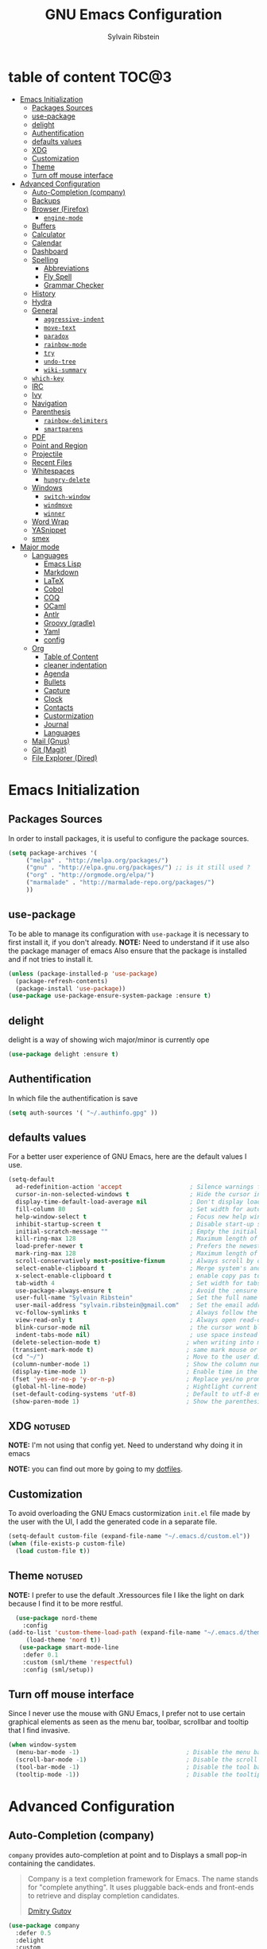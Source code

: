#+AUTHOR: Sylvain Ribstein
#+TITLE: GNU Emacs Configuration

* table of content :TOC@3:
- [[#emacs-initialization][Emacs Initialization]]
  - [[#packages-sources][Packages Sources]]
  - [[#use-package][use-package]]
  - [[#delight][delight]]
  - [[#authentification][Authentification]]
  - [[#defaults-values][defaults values]]
  - [[#xdg][XDG]]
  - [[#customization][Customization]]
  - [[#theme][Theme]]
  - [[#turn-off-mouse-interface][Turn off mouse interface]]
- [[#advanced-configuration][Advanced Configuration]]
  - [[#auto-completion-company][Auto-Completion (company)]]
  - [[#backups][Backups]]
  - [[#browser-firefox][Browser (Firefox)]]
    - [[#engine-mode][=engine-mode=]]
  - [[#buffers][Buffers]]
  - [[#calculator][Calculator]]
  - [[#calendar][Calendar]]
  - [[#dashboard][Dashboard]]
  - [[#spelling][Spelling]]
    - [[#abbreviations][Abbreviations]]
    - [[#fly-spell][Fly Spell]]
    - [[#grammar-checker][Grammar Checker]]
  - [[#history][History]]
  - [[#hydra][Hydra]]
  - [[#general][General]]
    - [[#aggressive-indent][=aggressive-indent=]]
    - [[#move-text][=move-text=]]
    - [[#paradox][=paradox=]]
    - [[#rainbow-mode][=rainbow-mode=]]
    - [[#try][=try=]]
    - [[#undo-tree][=undo-tree=]]
    - [[#wiki-summary][=wiki-summary=]]
  - [[#which-key][=which-key=]]
  - [[#irc][IRC]]
  - [[#ivy][Ivy]]
  - [[#navigation][Navigation]]
  - [[#parenthesis][Parenthesis]]
    - [[#rainbow-delimiters][=rainbow-delimiters=]]
    - [[#smartparens][=smartparens=]]
  - [[#pdf][PDF]]
  - [[#point-and-region][Point and Region]]
  - [[#projectile][Projectile]]
  - [[#recent-files][Recent Files]]
  - [[#whitespaces][Whitespaces]]
    - [[#hungry-delete][=hungry-delete=]]
  - [[#windows][Windows]]
    - [[#switch-window][=switch-window=]]
    - [[#windmove][=windmove=]]
    - [[#winner][=winner=]]
  - [[#word-wrap][Word Wrap]]
  - [[#yasnippet][YASnippet]]
  - [[#smex][smex]]
- [[#major-mode][Major mode]]
  - [[#languages][Languages]]
    - [[#emacs-lisp][Emacs Lisp]]
    - [[#markdown][Markdown]]
    - [[#latex][LaTeX]]
    - [[#cobol][Cobol]]
    - [[#coq][COQ]]
    - [[#ocaml][OCaml]]
    - [[#antlr][Antlr]]
    - [[#groovy-gradle][Groovy (gradle)]]
    - [[#yaml][Yaml]]
    - [[#config][config]]
  - [[#org][Org]]
    - [[#table-of-content][Table of Content]]
    - [[#cleaner-indentation][cleaner indentation]]
    - [[#agenda][Agenda]]
    - [[#bullets][Bullets]]
    - [[#capture][Capture]]
    - [[#clock][Clock]]
    - [[#contacts][Contacts]]
    - [[#custormization][Custormization]]
    - [[#journal][Journal]]
    - [[#languages-1][Languages]]
  - [[#mail-gnus][Mail (Gnus)]]
  - [[#git-magit][Git (Magit)]]
  - [[#file-explorer-dired][File Explorer (Dired)]]

* Emacs Initialization
** Packages Sources
   In order to install packages, it is useful to configure the package sources.
#+BEGIN_SRC emacs-lisp :tangle yes
(setq package-archives '(
     ("melpa" . "http://melpa.org/packages/")
     ("gnu" . "http://elpa.gnu.org/packages/") ;; is it still used ?
     ("org" . "http://orgmode.org/elpa/")
     ("marmalade" . "http://marmalade-repo.org/packages/")
     ))
#+END_SRC
** use-package
   To be able to manage its configuration with =use-package= it is necessary to
   first install it, if you don't already.
   *NOTE:* Need to understand if it use also the package manager of emacs
   Also ensure that the package is installed and if not tries to install it.

#+BEGIN_SRC emacs-lisp :tangle yes
  (unless (package-installed-p 'use-package)
    (package-refresh-contents)
    (package-install 'use-package))
  (use-package use-package-ensure-system-package :ensure t)
#+END_SRC

** delight
   delight is a way of showing wich major/minor is currently ope
#+BEGIN_SRC emacs-lisp :tangle yes
  (use-package delight :ensure t)
#+END_SRC
** Authentification
   In which file the authentification is save
#+BEGIN_SRC emacs-lisp :tangle yes
  (setq auth-sources '( "~/.authinfo.gpg" ))
#+END_SRC
** defaults values
For a better user experience of GNU Emacs, here are the default values I use.
#+BEGIN_SRC emacs-lisp :tangle yes
(setq-default
  ad-redefinition-action 'accept                   ; Silence warnings for redefinition
  cursor-in-non-selected-windows t                 ; Hide the cursor in inactive windows
  display-time-default-load-average nil            ; Don't display load average
  fill-column 80                                   ; Set width for automatic line breaks
  help-window-select t                             ; Focus new help windows when opened
  inhibit-startup-screen t                         ; Disable start-up screen
  initial-scratch-message ""                       ; Empty the initial *scratch* buffer
  kill-ring-max 128                                ; Maximum length of kill ring
  load-prefer-newer t                              ; Prefers the newest version of a file
  mark-ring-max 128                                ; Maximum length of mark ring
  scroll-conservatively most-positive-fixnum       ; Always scroll by one line
  select-enable-clipboard t                        ; Merge system's and Emacs' clipboard
  x-select-enable-clipboard t                      ; enable copy pas to classic clipboard
  tab-width 4                                      ; Set width for tabs
  use-package-always-ensure t                      ; Avoid the :ensure keyword for each package
  user-full-name "Sylvain Ribstein"                ; Set the full name of the current user
  user-mail-address "sylvain.ribstein@gmail.com"   ; Set the email address of the current user
  vc-follow-symlinks t                             ; Always follow the symlinks
  view-read-only t                                 ; Always open read-only buffers in view-mode
  blink-cursor-mode nil                            ; the cursor wont blink
  indent-tabs-mode nil)                            ; use space instead of tab to indent
 (delete-selection-mode t)                        ; when writing into marked region delete it
 (transient-mark-mode t)                          ; same mark mouse or keyboard
 (cd "~/")                                        ; Move to the user directory
 (column-number-mode 1)                           ; Show the column number
 (display-time-mode 1)                            ; Enable time in the mode-line
 (fset 'yes-or-no-p 'y-or-n-p)                    ; Replace yes/no prompts with y/n
 (global-hl-line-mode)                            ; Hightlight current line
 (set-default-coding-systems 'utf-8)              ; Default to utf-8 encoding
 (show-paren-mode 1)                              ; Show the parenthesis
#+END_SRC

** XDG                                                              :notused:

*NOTE:* I'm not using that config yet. Need to understand why doing it in emacs

# To keep the user's home and the =~/.emacs.d= folder as clean as possible, I
# follow the [[https://specifications.freedesktop.org/basedir-spec/basedir-spec-latest.html][XDG base directory specification]].

# Be careful that GNU Emacs will not create the appropriate folders if they do not
# exist. Therefore, it is necessary to create them yourself:

# #+BEGIN_SRC bash
#   mkdir ~/.cache/emacs ~/.local/share/emacs/
# #+END_SRC

*NOTE:* you can find out more by going to my [[https://github.com/rememberYou/dotfiles][dotfiles]].

# #+BEGIN_SRC emacs-lisp :tangle yes
#   (defvar xdg-bin (getenv "XDG_BIN_HOME")
#   "The XDG bin base directory.")

#   (defvar xdg-cache (getenv "XDG_CACHE_HOME")
#     "The XDG cache base directory.")

#   (defvar xdg-config (getenv "XDG_CONFIG_HOME")
#     "The XDG config base directory.")

#   (defvar xdg-data (getenv "XDG_DATA_HOME")
#     "The XDG data base directory.")

#   (defvar xdg-lib (getenv "XDG_LIB_HOME")
#     "The XDG lib base directory.")
# #+END_SRC

** Customization

To avoid overloading the GNU Emacs custormization =init.el= file made by the
user with the UI, I add the generated code in a separate file.


#+BEGIN_SRC emacs-lisp :tangle yes
  (setq-default custom-file (expand-file-name "~/.emacs.d/custom.el"))
  (when (file-exists-p custom-file)
    (load custom-file t))
#+END_SRC

** Theme :notused:
   *NOTE:* I prefer to use the default .Xressources file
   I like the light on dark because I find it to be more restful.

#+BEGIN_SRC emacs-lisp :tangle yes
  (use-package nord-theme
    :config
(add-to-list 'custom-theme-load-path (expand-file-name "~/.emacs.d/themes/"))
     (load-theme 'nord t))
   (use-package smart-mode-line
    :defer 0.1
    :custom (sml/theme 'respectful)
    :config (sml/setup))
#+END_SRC

** Turn off mouse interface
 Since I never use the mouse with GNU Emacs, I prefer not to use certain
 graphical elements as seen as the menu bar, toolbar, scrollbar and tooltip that
 I find invasive.

#+BEGIN_SRC emacs-lisp :tangle yes
  (when window-system
    (menu-bar-mode -1)                              ; Disable the menu bar
    (scroll-bar-mode -1)                            ; Disable the scroll bar
    (tool-bar-mode -1)                              ; Disable the tool bar
    (tooltip-mode -1))                              ; Disable the tooltips
#+END_SRC

* Advanced Configuration
** COMMENT Alert :notused:

# Most packages use =alerts= to make notifications with =libnotify=. Don't forget
# to first install a notification daemon, like =dunst=.

# #+BEGIN_QUOTE
# Alert is a Growl-workalike for Emacs which uses a common notification interface
# and multiple, selectable "styles", whose use is fully customizable by the user.

# [[https://github.com/jwiegley/alert][John Wiegley]]
# #+END_QUOTE

# #+BEGIN_SRC emacs-lisp :tangle yes
#   (use-package alert
#     :custom (alert-default-style 'libnotify))
# #+END_SRC

** Auto-Completion (company)

=company= provides auto-completion at point and to Displays a small pop-in
containing the candidates.

#+BEGIN_QUOTE
Company is a text completion framework for Emacs. The name stands for "complete
anything". It uses pluggable back-ends and front-ends to retrieve and display
completion candidates.

[[http://company-mode.github.io/][Dmitry Gutov]]
#+END_QUOTE

#+BEGIN_SRC emacs-lisp :tangle yes
  (use-package company
    :defer 0.5
    :delight
    :custom
    (company-begin-commands '(self-insert-command))
    (company-idle-delay .1)
    (company-minimum-prefix-length 2)
    (company-show-numbers t)
    (company-tooltip-align-annotations 't)
    (global-company-mode t))
#+END_SRC

# I use =company= with =company-box= that allows a company front-end with icons.

# #+BEGIN_SRC emacs-lisp :tangle yes
#    (use-package company-box
#      :after company
#      :delight
#      :hook (company-mode . company-box-mode))
# #+END_SRC

** Backups

It is important to have a stable backup environment. Don't hesitate to save a
lot.
#+BEGIN_SRC emacs-lisp :tangle yes
  (use-package files
    :ensure nil
    :custom
    (backup-directory-alist `(("." . "~/.emacs.d/backup")))
    (delete-old-versions -1)
    (vc-make-backup-files t)
    (version-control t))
#+END_SRC

** Browser (Firefox)
#+BEGIN_SRC emacs-lisp :tangle yes
  (setq browse-url-browser-function 'browse-url-firefox)
#+END_SRC

*** =engine-mode=
	With it I can start a search from within emacs.
	I use duckduckgo and bang

#+BEGIN_SRC emacs-lisp :tangle yes
  (use-package engine-mode
    :defer 3
    :config
    (defengine duckduckgo
      "https://duckduckgo.com/?q=%s"
      :keybinding "d"))
#+END_SRC

** Buffers
  ace window allow to simply switch when only 2 buffer or to choose
  which buffer with key when multiple buff
#+BEGIN_SRC emacs-lisp :tangle yes
  (use-package ace-window
    :bind
      (("C-x o" . ace-window)
      ("M-o" . ace-window))
    :init (setq aw-keys '(?q ?s ?d ?f ?g ?h ?j ?k ?l)))
    (use-package ibuffer
      :defer 0.2
      :bind ("C-x C-b" . ibuffer))
  ;;  (use-package ibuffer-projectile
  ;;   :after ibuffer
  ;;   :preface
  ;;   (defun my/ibuffer-projectile ()
  ;;     (ibuffer-projectile-set-filter-groups)
  ;;    (unless (eq ibuffer-sorting-mode 'alphabetic)
  ;;        (ibuffer-do-sort-by-alphabetic)))
  ;;    :hook (ibuffer . my/ibuffer-projectile))
#+END_SRC
#+BEGIN_SRC emacs-lisp :tangle yes
(defun toggle-window-split ()
  (interactive)
  (if (= (count-windows) 2)
      (let* ((this-win-buffer (window-buffer))
             (next-win-buffer (window-buffer (next-window)))
             (this-win-edges (window-edges (selected-window)))
             (next-win-edges (window-edges (next-window)))
             (this-win-2nd (not (and (<= (car this-win-edges)
                                         (car next-win-edges))
                                     (<= (cadr this-win-edges)
                                         (cadr next-win-edges)))))
             (splitter
              (if (= (car this-win-edges)
                     (car (window-edges (next-window))))
                  'split-window-horizontally
                'split-window-vertically)))
        (delete-other-windows)
        (let ((first-win (selected-window)))
          (funcall splitter)
          (if this-win-2nd (other-window 1))
          (set-window-buffer (selected-window) this-win-buffer)
          (set-window-buffer (next-window) next-win-buffer)
          (select-window first-win)
          (if this-win-2nd (other-window 1))))))

(global-set-key (kbd "C-x |") 'toggle-window-split)
#+END_SRC
** Calculator :notused:

# # May be useful in a timely manner.

# # #+BEGIN_SRC emacs-lisp :tangle yes
# #   (use-package calc
# #     :defer t
# #     :custom
# #     (math-additional-units
# #      '((GiB "1024 * MiB" "Giga Byte")
# #        (MiB "1024 * KiB" "Mega Byte")
# #        (KiB "1024 * B" "Kilo Byte")
# #        (B nil "Byte")
# #        (Gib "1024 * Mib" "Giga Bit")
# #        (Mib "1024 * Kib" "Mega Bit")
# #        (Kib "1024 * b" "Kilo Bit")
# #        (b "B / 8" "Bit")))
# #     (math-units-table nil))
# # #+END_SRC

** Calendar :notused:

# # Remembering all the dates is not obvious, especially since some varies every
# # year. In order to remember each important date, I recorded the list of important
# # dates according to my country, Belgium. It is very likely that some dates are
# # different in your country, therefore, adapt the configuration below accordingly.

# # #+BEGIN_SRC emacs-lisp :tangle yes
# #   (use-package calendar
# #     :custom (calendar-mark-holidays-flag t))

# #   (use-package holidays
# #     :ensure nil
# #     :custom
# #     (holiday-bahai-holidays nil)
# #     (holiday-christian-holidays
# #      '((holiday-fixed 1 6 "Epiphany")
# #        (holiday-fixed 2 2 "Candlemas")
# #        (holiday-easter-etc -47 "Mardi Gras")
# #        (holiday-easter-etc 0 "Easter Day")
# #        (holiday-easter-etc 1 "Easter Monday")
# #        (holiday-easter-etc 39 "Ascension")
# #        (holiday-easter-etc 49 "Pentecost")
# #        (holiday-fixed 8 15 "Assumption")
# #        (holiday-fixed 11 1 "All Saints' Day")
# #        (holiday-fixed 11 2 "Day of the Dead")
# #        (holiday-fixed 11 22 "Saint Cecilia's Day")
# #        (holiday-fixed 12 1 "Saint Eloi's Day")
# #        (holiday-fixed 12 4 "Saint Barbara")
# #        (holiday-fixed 12 6 "Saint Nicholas Day")
# #        (holiday-fixed 12 25 "Christmas Day")))
# #     (holiday-general-holidays
# #      '((holiday-fixed 1 1 "New Year's Day")
# #        (holiday-fixed 2 14 "Valentine's Day")
# #        (holiday-fixed 3 8 "International Women's Day")
# #        (holiday-fixed 10 31 "Halloween")
# #        (holiday-fixed 11 11 "Armistice of 1918")))
# #     (holiday-hebrew-holidays nil)
# #     (holiday-islamic-holidays nil)
# #     (holiday-local-holidays
# #      '((holiday-fixed 5 1 "Labor Day")
# #        (holiday-float 3 0 0 "Grandmothers' Day")
# #        (holiday-float 4 4 3 "Secretary's Day")
# #        (holiday-float 5 0 2 "Mother's Day")
# #        (holiday-float 6 0 3 "Father's Day")))
# #     (holiday-oriental-holidays nil))
# # #+END_SRC

** Dashboard
Always good to have a dashboard.

#+BEGIN_SRC emacs-lisp :tangle yes
  (use-package dashboard
    :preface
    :init
    (add-hook 'after-init-hook 'dashboard-refresh-buffer)
    ;; (add-hook 'dashboard-mode-hook 'my/dashboard-banner)
    :custom (dashboard-startup-banner 'logo)
    :config (dashboard-setup-startup-hook))
#+END_SRC
** COMMENT Ending Up                                                        :notused:


not-sur to understand how it works
I'm using an =.org= file to maintain my GNU Emacs configuration. However, at his
launch, it will loads the =config.el= source file for a faster loading.

The code below, executes =org-babel-tangle= asynchronously when
=config.org= is saved.

# #+BEGIN_SRC emacs-lisp :tangle yes
#   (use-package async)

#   (defvar *config-file* (expand-file-name "config.org" user-emacs-directory)
#     "The configuration file.")

#   (defvar *config-last-change* (nth 5 (file-attributes *config-file*))
#     "Last modification time of the configuration file.")

#   (defvar *show-async-tangle-results* nil
#     "Keeps *emacs* async buffers around for later inspection.")

#   (defun my/config-updated ()
#     "Checks if the configuration file has been updated since the last time."
#     (time-less-p *config-last-change*
#                  (nth 5 (file-attributes *config-file*))))

#   (defun my/config-tangle ()
#     "Tangles the org file asynchronously."
#     (when (my/config-updated)
#       (setq *config-last-change*
#             (nth 5 (file-attributes *config-file*)))
#       (my/async-babel-tangle *config-file*)))

#   (defun my/async-babel-tangle (org-file)
#     "Tangles the org file asynchronously."
#     (let ((init-tangle-start-time (current-time))
#           (file (buffer-file-name))
#           (async-quiet-switch "-q"))
#       (async-start
#        `(lambda ()
#           (require 'org)
#           (org-babel-tangle-file ,org-file))
#        (unless *show-async-tangle-results*
#          `(lambda (result)
#             (if result
#                 (message "SUCCESS: %s successfully tangled (%.2fs)."
#                          ,org-file
#                          (float-time (time-subtract (current-time)
#                                                     ',init-tangle-start-time)))
#               (message "ERROR: %s as tangle failed." ,org-file)))))))
# #+END_SRC

** Spelling
*** Abbreviations

According to a list of misspelled words, =abbrev= auto-correct these words on
the fly.
*NOTE:* Should add my file
a way to generate it ?
#+BEGIN_SRC emacs-lisp :tangle yes
  (use-package abbrev
    :defer 1
    :ensure nil
    :delight
    :hook (text-mode . abbrev-mode)
    :custom (abbrev-file-name "~/.emacs.d/abbrev_defs")
    :config
    (if (file-exists-p abbrev-file-name)
        (quietly-read-abbrev-file)))
#+END_SRC

*** Fly Spell

For the other words that would not be in my list of abbreviations, =flyspell=
enables spell checking on-the-fly in GNU Emacs.

#+BEGIN_SRC emacs-lisp :tangle yes
  (use-package flyspell
    :defer 1
    :delight
    :custom
    (flyspell-abbrev-p t)
    (flyspell-issue-message-flag nil)
    (flyspell-issue-welcome-flag nil)
    (flyspell-mode 1))

  (use-package flyspell-correct-ivy
    :after flyspell
    :bind (:map flyspell-mode-map
                ("C-;" . flyspell-correct-word-generic))
    :custom (flyspell-correct-interface 'flyspell-correct-ivy))

  (use-package ispell
    :custom
    (ispell-silently-savep t))
#+END_SRC

*** Grammar Checker :notused:
*NOTE:* Need to install some stuff
[[https://languagetool.org/][LanguageTool]] is great for correcting your grammar. Combined with =abbrev-mode=
and =flyspell=, you will have better documents. In order to be able to use it
locally, download the desktop version and change the paths indicated below.

# #+BEGIN_SRC emacs-lisp :tangle yes
#   (use-package langtool
#     :defer 2
#     :delight
#     :custom
#     (langtool-language-tool-jar "~/.local/lib/LangueageTool-4.2/languagetool-commandline.jar")
#     (langtool-language-tool-server-jar "~/.local/lib/LanguageTool-4.2/languagetool-server.jar"))
# #+END_SRC

** History

Provides the ability to have commands and their history saved so that whenever
you return to work, you can re-run things as you need them. This is not a
radical function, it is part of a good user experience.

#+BEGIN_SRC emacs-lisp :tangle yes
  (use-package savehist
    :ensure nil
    :custom
    (history-delete-duplicates t)
    (history-length t)
    (savehist-additional-variables
     '(kill-ring
       search-ring
       regexp-search-ring))
    (savehist-file  "~/.emacs.d/history" )
    (savehist-save-minibuffer-history 1)
    :config (savehist-mode 1))
#+END_SRC

** Hydra :notused:noexport_1:

maybe I should start using it

# # Hydra allows me to display a list of all the commands implemented in the echo
# # area and easily interact with them.

# # #+BEGIN_QUOTE
# # Once you summon the Hydra through the prefixed binding (the body + any one
# # head), all heads can be called in succession with only a short extension.

# # The Hydra is vanquished once Hercules, any binding that isn't the Hydra's head,
# # arrives. Note that Hercules, besides vanquishing the Hydra, will still serve his
# # original purpose, calling his proper command. This makes the Hydra very
# # seamless, it's like a minor mode that disables itself auto-magically.

# # [[https://github.com/abo-abo/hydra][Oleh Krehel]]
# # #+END_QUOTE

# # #+BEGIN_SRC emacs-lisp :tangle yes
# #   (use-package hydra
# #     :defer 0.5
# #     :bind (("C-c L" . hydra-ledger/body)
# #            ("C-c P" . hydra-projectile/body)
# #            ("C-c b" . hydra-buffer/body)
# #            ("C-c c" . hydra-clock/body)
# #            ("C-c e" . hydra-erc/body)
# #            ("C-c f" . hydra-flycheck/body)
# #            ("C-c g" . hydra-go-to-file/body)
# #            ("C-c m" . hydra-magit/body)
# #            ("C-c o" . hydra-org/body)
# #            ("C-c s" . hydra-spelling/body)
# #            ("C-c p t" . hydra-typescript/body)
# #            ("C-c y" . hydra-yasnippet/body)
# #            ("C-c w" . hydra-windows/body)))
# # #+END_SRC

*** Hydra / Buffer

# # Group Buffer commands.

# # #+BEGIN_SRC emacs-lisp :tangle yes
# #   (defhydra hydra-buffer (:color blue)
# #     "
# #     ^
# #     ^Buffer^             ^Do^
# #     ^──────^─────────────^──^──────────
# #     _q_ quit             _k_ kill
# #     ^^                   _l_ list
# #     ^^                   _n_ next
# #     ^^                   _p_ previous
# #     ^^                   ^^
# #     "
# #     ("q" nil)
# #     ("k" kill-buffer)
# #     ("l" ibuffer)
# #     ("n" next-buffer)
# #     ("p" previous-buffer))
# # #+END_SRC

*** Hydra / Clock

# # Group clock commands.

# # #+BEGIN_SRC emacs-lisp :tangle yes
# #   (defhydra hydra-clock (:color blue)
# #     "
# #     ^
# #     ^Clock^             ^Do^
# #     ^─────^─────────────^──^─────────
# #     _q_ quit            _c_ cancel
# #     ^^                  _d_ display
# #     ^^                  _e_ effort
# #     ^^                  _i_ in
# #     ^^                  _j_ jump
# #     ^^                  _o_ out
# #     ^^                  _r_ report
# #     ^^                  ^^
# #     "
# #     ("q" nil)
# #     ("c" org-clock-cancel)
# #     ("d" org-clock-display)
# #     ("e" org-clock-modify-effort-estimate)
# #     ("i" org-clock-in)
# #     ("j" org-clock-goto)
# #     ("o" org-clock-out)
# #     ("r" org-clock-report))
# # #+END_SRC

*** Hydra / ERC

# # Group ERC commands.

# # #+BEGIN_SRC emacs-lisp :tangle yes
# #   (defhydra hydra-erc (:color blue)
# #     "
# #     ^
# #     ^ERC^             ^Do^
# #     ^───^─────────────^──^────────────
# #     _q_ quit          _c_ connect
# #     ^^                _d_ disconnect
# #     ^^                _j_ join
# #     ^^                _n_ names
# #     ^^                _u_ users
# #     ^^                ^^
# #     "
# #     ("q" nil)
# #     ("c" my/erc-start-or-switch)
# #     ("d" erc-quit-server)
# #     ("j" erc-join-channel)
# #     ("n" erc-channel-names)
# #     ("u" my/erc-count-users))
# # #+END_SRC

*** Hydra / Flycheck

# # Group Flycheck commands.

# # #+BEGIN_SRC emacs-lisp :tangle yes
# #   (defhydra hydra-flycheck (:color blue)
# #     "
# #     ^
# #     ^Flycheck^          ^Errors^            ^Checker^
# #     ^────────^──────────^──────^────────────^───────^─────
# #     _q_ quit            _<_ previous        _?_ describe
# #     _M_ manual          _>_ next            _d_ disable
# #     _v_ verify setup    _f_ check           _m_ mode
# #     ^^                  _l_ list            _s_ select
# #     ^^                  ^^                  ^^
# #     "
# #     ("q" nil)
# #     ("<" flycheck-previous-error :color pink)
# #     (">" flycheck-next-error :color pink)
# #     ("?" flycheck-describe-checker)
# #     ("M" flycheck-manual)
# #     ("d" flycheck-disable-checker)
# #     ("f" flycheck-buffer)
# #     ("l" flycheck-list-errors)
# #     ("m" flycheck-mode)
# #     ("s" flycheck-select-checker)
# #     ("v" flycheck-verify-setup))
# # #+END_SRC

*** Hydra / Go To

# # Group jump-to-files commands.

# # #+BEGIN_SRC emacs-lisp :tangle yes
# #   (defhydra hydra-go-to-file (:color blue)
# #     "
# #     ^
# #     ^Go To^           ^Config^            ^Agenda             ^Other^
# #     ^─────^───────────^──────^────────────^──────^────────────^─────^────────
# #     _q_ quit          _ca_ alacritty      _ac_ contacts       _ob_ book
# #     ^^                _cd_ dunst          _af_ findmycat      _ol_ learning
# #     ^^                _ce_ emacs          _ao_ organizer      _om_ movies
# #     ^^                _ci_ i3             _ap_ people         _op_ purchases
# #     ^^                _cn_ neofetch       _ar_ routine        _ou_ usb
# #     ^^                _cp_ polybar        _as_ school         ^^
# #     ^^                _cq_ qutebrowser    ^^                  ^^
# #     ^^                _cR_ rofi           ^^                  ^^
# #     ^^                _cr_ ranger         ^^                  ^^
# #     ^^                _cs_ sway           ^^                  ^^
# #     ^^                _ct_ tmux           ^^                  ^^
# #     ^^                ^^                  ^^                  ^^
# #     "
# #     ("q" nil)
# #     ("ac" (find-file "~/.personal/agenda/contacts.org"))
# #     ("af" (find-file "~/.personal/agenda/findmycat.org"))
# #     ("ao" (find-file "~/.personal/agenda/organizer.org"))
# #     ("ap" (find-file "~/.personal/agenda/people.org"))
# #     ("ar" (find-file "~/.personal/agenda/routine.org"))
# #     ("as" (find-file "~/.personal/agenda/school.org"))
# #     ("ca" (find-file (format "%s/alacritty/alacritty.yml" xdg-config)))
# #     ("cd" (find-file (format "%s/dunst/dunstrc" xdg-config)))
# #     ("ce" (find-file "~/.emacs.d/config.org"))
# #     ("ci" (find-file (format "%s/i3/config" xdg-config)))
# #     ("cn" (find-file (format "%s/neofetch/config.conf" xdg-config)))
# #     ("cp" (find-file (format "%s/polybar/config" xdg-config)))
# #     ("cq" (find-file (format "%s/qutebrowser/config.py" xdg-config)))
# #     ("cR" (find-file (format "%s/rofi/config.rasi" xdg-config)))
# #     ("cr" (find-file (format "%s/ranger/rc.conf" xdg-config)))
# #     ("cs" (find-file (format "%s/sway/config" xdg-config)))
# #     ("ct" (find-file (format "%s/tmux/tmux.conf" xdg-config)))
# #     ("ob" (find-file "~/.personal/other/books.org"))
# #     ("ol" (find-file "~/.personal/other/learning.org"))
# #     ("om" (find-file "~/.personal/other/movies.org"))
# #     ("op" (find-file "~/.personal/other/purchases.org"))
# #     ("ou" (find-file "~/.personal/other/usb.org")))
# # #+END_SRC

*** Hydra / Ledger

# # Group Ledger commands.

# # #+BEGIN_SRC emacs-lisp :tangle yes
# #   (defhydra hydra-ledger (:color blue)
# #     "
# #     ^
# #     ^Ledger^             ^Do^
# #     ^──────^─────────────^──^────────
# #     _q_ quit             _a_ add
# #     ^^                   _c_ clear
# #     ^^                   _C_ copy
# #     ^^                   _d_ delete
# #     ^^                   _r_ report
# #     ^^                   ^^
# #     "
# #     ("q" nil)
# #     ("a" ledger-add-transaction)
# #     ("c" ledger-mode-clean-buffer)
# #     ("C" ledger-copy-transaction-at-point)
# #     ("d" ledger-delete-current-transaction)
# #     ("r" ledger-report))
# # #+END_SRC

*** Hydra / Magit

# # Group Magit commands.

# # #+BEGIN_SRC emacs-lisp :tangle yes
# #   (defhydra hydra-magit (:color blue)
# #     "
# #     ^
# #     ^Magit^             ^Do^
# #     ^─────^─────────────^──^────────
# #     _q_ quit            _b_ blame
# #     ^^                  _c_ clone
# #     ^^                  _i_ init
# #     ^^                  _s_ status
# #     ^^                  ^^
# #     "
# #     ("q" nil)
# #     ("b" magit-blame)
# #     ("c" magit-clone)
# #     ("i" magit-init)
# #     ("s" magit-status))
# # #+END_SRC

*** Hydra / Org

# # Group Org commands.

# # #+BEGIN_SRC emacs-lisp :tangle yes
# #   (defhydra hydra-org (:color blue)
# #     "
# #     ^
# #     ^Org^             ^Do^
# #     ^───^─────────────^──^─────────────
# #     _q_ quit          _A_ archive
# #     ^^                _a_ agenda
# #     ^^                _c_ capture
# #     ^^                _d_ decrypt
# #     ^^                _i_ insert-link
# #     ^^                _j_ jump-task
# #     ^^                _k_ cut-subtree
# #     ^^                _o_ open-link
# #     ^^                _r_ refile
# #     ^^                _s_ store-link
# #     ^^                _t_ todo-tree
# #     ^^                ^^
# #     "
# #     ("q" nil)
# #     ("A" my/org-archive-done-tasks)
# #     ("a" org-agenda)
# #     ("c" org-capture)
# #     ("d" org-decrypt-entry)
# #     ("k" org-cut-subtree)
# #     ("i" org-insert-link-global)
# #     ("j" my/org-jump)
# #     ("o" org-open-at-point-global)
# #     ("r" org-refile)
# #     ("s" org-store-link)
# #     ("t" org-show-todo-tree))
# # #+END_SRC

*** Hydra / Projectile

# # Group Projectile commands.

# # #+BEGIN_SRC emacs-lisp :tangle yes
# #   (defhydra hydra-projectile (:color blue)
# #     "
# #     ^
# #     ^Projectile^        ^Buffers^           ^Find^              ^Search^
# #     ^──────────^────────^───────^───────────^────^──────────────^──────^────────────
# #     _q_ quit            _b_ list            _d_ directory       _r_ replace
# #     _i_ reset cache     _K_ kill all        _D_ root            _R_ regexp replace
# #     ^^                  _S_ save all        _f_ file            _s_ search
# #     ^^                  ^^                  _p_ project         ^^
# #     ^^                  ^^                  ^^                  ^^
# #     "
# #     ("q" nil)
# #     ("b" counsel-projectile-switch-to-buffer)
# #     ("d" counsel-projectile-find-dir)
# #     ("D" projectile-dired)
# #     ("f" counsel-projectile-find-file)
# #     ("i" projectile-invalidate-cache :color red)
# #     ("K" projectile-kill-buffers)
# #     ("p" counsel-projectile-switch-project)
# #     ("r" projectile-replace)
# #     ("R" projectile-replace-regexp)
# #     ("s" counsel-projectile-git-grep)
# #     ("S" projectile-save-project-buffers))
# # #+END_SRC

*** Hydra / Spelling

# # Group spelling commands.

# # #+BEGIN_SRC emacs-lisp :tangle yes
# #   (defhydra hydra-spelling (:color blue)
# #     "
# #     ^
# #     ^Spelling^          ^Errors^            ^Checker^
# #     ^────────^──────────^──────^────────────^───────^───────
# #     _q_ quit            _<_ previous        _c_ correction
# #     ^^                  _>_ next            _d_ dictionary
# #     ^^                  _f_ check           _m_ mode
# #     ^^                  ^^                  ^^
# #     "
# #     ("q" nil)
# #     ("<" flyspell-correct-previous :color pink)
# #     (">" flyspell-correct-next :color pink)
# #     ("c" ispell)
# #     ("d" ispell-change-dictionary)
# #     ("f" flyspell-buffer)
# #     ("m" flyspell-mode))
# # #+END_SRC

*** Hydra / TypeScript

# # Group TypeScript commands.

# # #+BEGIN_SRC emacs-lisp :tangle yes
# #   (defhydra hydra-typescript (:color blue)
# #     "
# #     ^
# #     ^TypeScript^          ^Do^
# #     ^──────────^──────────^──^────────
# #     _q_ quit             _b_ back
# #     ^^                   _e_ errors
# #     ^^                   _j_ jump
# #     ^^                   _r_ references
# #     ^^                   _R_ restart
# #     ^^                   ^^
# #     "
# #     ("q" nil)
# #     ("b" tide-jump-back)
# #     ("e" tide-project-errors)
# #     ("j" tide-jump-to-definition)
# #     ("r" tide-references)
# #     ("R" tide-restart-server))
# # #+END_SRC

*** Hydra / YASnippet

# # Group YASnippet commands.

# # #+BEGIN_SRC emacs-lisp :tangle yes
# #   (defhydra hydra-yasnippet (:color blue)
# #     "
# #     ^
# #     ^YASnippet^          ^Do^
# #     ^─────────^──────────^──^────────
# #     _q_ quit             _i_ insert
# #     ^^                   _m_ mode
# #     ^^                   _n_ new
# #     ^^                   ^^
# #     "
# #     ("q" nil)
# #     ("i" ivy-yasnippet)
# #     ("m" yas-minor-mode)
# #     ("n" yas-new-snippet))
# # #+END_SRC

*** Hydra / Windows

# # Group window-related commands.

# # #+BEGIN_SRC emacs-lisp :tangle yes
# #   (defhydra hydra-windows (:color pink)
# #     "
# #     ^
# #     ^Windows^           ^Window^            ^Zoom^
# #     ^───────^───────────^──────^────────────^────^──────
# #     _q_ quit            _b_ balance         _-_ out
# #     ^^                  _i_ heighten        _+_ in
# #     ^^                  _j_ narrow          _=_ reset
# #     ^^                  _k_ lower           ^^
# #     ^^                  _l_ widen           ^^
# #     ^^                  _s_ swap            ^^
# #     ^^                  ^^                  ^^
# #     "
# #     ("q" nil)
# #     ("b" balance-windows)
# #     ("i" enlarge-window)
# #     ("j" shrink-window-horizontally)
# #     ("k" shrink-window)
# #     ("l" enlarge-window-horizontally)
# #     ("s" switch-window-then-swap-buffer :color blue)
# #     ("-" text-scale-decrease)
# #     ("+" text-scale-increase)
# #     ("=" (text-scale-increase 0)))
# # #+END_SRC

** General
*** =aggressive-indent=

Auto-indent code as you write.

#+BEGIN_QUOTE
=electric-indent-mode= is enough to keep your code nicely aligned when all you
do is type. However, once you start shifting blocks around, transposing lines,
or slurping and barfing sexps, indentation is bound to go wrong.

=aggressive-indent-mode= is a minor mode that keeps your code *always* indented.
It reindents after every change, making it more reliable than
electric-indent-mode.

[[https://github.com/Malabarba/aggressive-indent-mode][Artur Malabarba]]
#+END_QUOTE

#+BEGIN_SRC emacs-lisp :tangle yes
  (use-package aggressive-indent
    :defer 2
    :hook ((css-mode . aggressive-indent-mode)
           (emacs-lisp-mode . aggressive-indent-mode)
           (js-mode . aggressive-indent-mode)
           (lisp-mode . aggressive-indent-mode))
    :custom (aggressive-indent-comments-too))
#+END_SRC

*** =move-text=

 Moves the current line (or if marked, the current region's, whole lines).

#+BEGIN_SRC emacs-lisp :tangle yes
  (use-package move-text
    :defer 2
    :bind (("M-p" . move-text-up)
           ("M-n" . move-text-down))
    :config (move-text-default-bindings))
#+END_SRC

*** =paradox=

Improved GNU Emacs standard package menu.

#+BEGIN_QUOTE
Project for modernizing Emacs' Package Menu. With improved appearance, mode-line
information. Github integration, customizability, asynchronous upgrading, and
more.

[[https://github.com/Malabarba/paradox][Artur Malabarba]]
#+END_QUOTE

#+BEGIN_SRC emacs-lisp :tangle yes
  (use-package paradox
    :defer 1
    :custom
    (paradox-column-width-package 27)
    (paradox-column-width-version 13)
    (paradox-execute-asynchronously t)
    (paradox-hide-wiki-packages t)
    :config
    (paradox-enable)
    (remove-hook 'paradox-after-execute-functions #'paradox--report-buffer-print))
#+END_SRC

*** =rainbow-mode=

Colorize colors as text with their value.

#+BEGIN_SRC emacs-lisp :tangle yes
  (use-package rainbow-mode
    :defer 2
    :delight
    :hook (prog-mode))
#+END_SRC

**** Replace the current file with the saved one :notused:

Avoids call the function or reload Emacs.

#+BEGIN_SRC emacs-lisp :tangle yes
  (use-package autorevert
    :ensure nil
    :delight auto-revert-mode
    :bind ("C-x R" . revert-buffer)
    :custom (auto-revert-verbose nil)
    :config (global-auto-revert-mode 1))
#+END_SRC

#+RESULTS:
: revert-buffer

*** =try= :notused:

Useful to temporary use a package.

# # #+BEGIN_SRC emacs-lisp :tangle yes
# #   (use-package try :defer 5)
# # #+END_SRC

*** =undo-tree=

GNU Emacs's undo system allows you to recover any past state of a buffer. To do
this, Emacs treats "undo itself as another editing that can be undone".

#+BEGIN_SRC emacs-lisp :tangle yes
  (use-package undo-tree
    :delight
    :bind ("C--" . undo-tree-redo)
    :init (global-undo-tree-mode)
    :custom
    (undo-tree-visualizer-timestamps t)
    (undo-tree-visualizer-diff t))
#+END_SRC

*** =wiki-summary=

It is impossible to know everything, which is why a quick description
of a term, without breaking its workflow, is ideal.

#+BEGIN_SRC emacs-lisp :tangle yes
  (use-package wiki-summary
    :defer 1
    :bind ("C-c W" . wiki-summary)
    :preface
    (defun my/format-summary-in-buffer (summary)
      "Given a summary, stick it in the *wiki-summary* buffer and display the buffer"
      (let ((buf (generate-new-buffer "*wiki-summary*")))
        (with-current-buffer buf
          (princ summary buf)
          (fill-paragraph)
          (goto-char (point-min))
          (text-mode)
          (view-mode))
        (pop-to-buffer buf))))

  (advice-add 'wiki-summary/format-summary-in-buffer :override #'my/format-summary-in-buffer)
#+END_SRC

** =which-key=

It's difficult to remember all the keyboard shortcuts. The =which-key= package
helps to solve this.

I used =guide-key= in my past days, but =which-key= is a good replacement.

#+BEGIN_SRC emacs-lisp :tangle yes
  (use-package which-key
    :defer 0.2
    :delight
    :config (which-key-mode))
#+END_SRC

** IRC :notused:

IRC is the best way for me to get a quick answer to a simple question and to
learn from more competent people than me on a subject. I'd rather use =erc= than
=rcirc= because I find =rcirc= very minimal.

Besides, for people like me, who want to store your password in a /GPG/ file,
you just need to specify a file priority list with =auth-sources=, to tell =erc=
where to start looking for your password first.

Of course, don't forget to add this line in your =.authinfo.gpg= file, where
/<nickname>/ and /<password>/ match your real information:

#+BEGIN_EXAMPLE
  machine irc.freenode.net login <nickname> password <password>
#+END_EXAMPLE

Then encrypt that file with =gpg -c .authinfo= and don't forget to delete the
=.authinfo= file.

Finally, specify to =erc= that you use a =.authinfo= file with:
=(setq erc-prompt-for-nickserv-password nil)=.

# #+BEGIN_SRC emacs-lisp :tangle yes
#   (use-package erc
#     :defer 3
#     :delight "ε "
#     :preface
#     (defun my/erc-start-or-switch ()
#       "Connects to ERC, or switch to last active buffer."
#       (interactive)
#       (if (get-buffer "irc.freenode.net:6667")
#           (erc-track-switch-buffer 1)
#         (erc :server "irc.freenode.net" :port 6667 :nick "rememberYou")))

#     (defun my/erc-count-users ()
#       "Displays the number of users connected on the current channel."
#       (interactive)
#       (if (get-buffer "irc.freenode.net:6667")
#           (let ((channel (erc-default-target)))
#             (if (and channel (erc-channel-p channel))
#                 (message "%d users are online on %s"
#                          (hash-table-count erc-channel-users)
#                          channel)
#               (user-error "The current buffer is not a channel")))
#         (user-error "You must first start ERC")))

#     (defun my/erc-notify (nickname message)
#       "Displays a notification message for ERC."
#       (let* ((channel (buffer-name))
#              (nick (erc-hl-nicks-trim-irc-nick nickname))
#              (title (if (string-match-p (concat "^" nickname) channel)
#                         nick
#                       (concat nick " (" channel ")")))
#              (msg (s-trim (s-collapse-whitespace message))))
#         (alert (concat nick ": " msg) :title title)))

#     (defun my/erc-preprocess (string)
#       "Avoids channel flooding."
#       (setq str
#             (string-trim
#              (replace-regexp-in-string "\n+" " " str))))
#     :hook ((ercn-notify . my/erc-notify)
#            (erc-send-pre . my/erc-preprocess))
#     :custom-face
#     (erc-action-face ((t (:foreground "#8fbcbb"))))
#     (erc-error-face ((t (:foreground "#bf616a"))))
#     (erc-input-face ((t (:foreground "#ebcb8b"))))
#     (erc-notice-face ((t (:foreground "#ebcb8b"))))
#     (erc-timestamp-face ((t (:foreground "#a3be8c"))))
#     :custom
#     (erc-autojoin-channels-alist '(("freenode.net" "#archlinux" "#bash" "##c++"
#                                     "#emacs""#i3" "#latex" "#org-mode" "#python"
#                                     "#qutebrowser" "#reactjs" "#sway")))
#     (erc-autojoin-timing 'ident)
#     (erc-fill-function 'erc-fill-static)
#     (erc-fill-static-center 22)
#     (erc-header-line-format "%n on %t (%m)")
#     (erc-hide-list '("JOIN" "PART" "QUIT"))
#     (erc-join-buffer 'bury)
#     (erc-kill-buffer-on-part t)
#     (erc-kill-queries-on-quit t)
#     (erc-kill-server-buffer-on-quit t)
#     (erc-lurker-hide-list '("JOIN" "PART" "QUIT"))
#     (erc-lurker-threshold-time 43200)
#     (erc-prompt-for-nickserv-password nil)
#     (erc-server-reconnect-attempts 5)
#     (erc-server-reconnect-timeout 3)
#     (erc-track-exclude-types '("JOIN" "MODE" "NICK" "PART" "QUIT"
#                                "324" "329" "332" "333" "353" "477"))
#     :config
#     (add-to-list 'erc-modules 'notifications)
#     (add-to-list 'erc-modules 'spelling)
#     (erc-services-mode 1)
#     (erc-update-modules))

#   (use-package erc-hl-nicks :after erc)
#   (use-package erc-image :after erc)
# #+END_SRC

** Ivy

I used =helm= before, but I find =ivy= faster and lighter.

#+BEGIN_QUOTE
Ivy is a generic completion mechanism for Emacs. While it operates similarly to
other completion schemes such as icomplete-mode, Ivy aims to be more efficient,
smaller, simpler, and smoother to use yet highly customizable.

[[https://github.com/abo-abo/ivy][Oleh Krehel]]
#+END_QUOTE

#+BEGIN_SRC emacs-lisp :tangle yes
  (use-package counsel
    :after ivy
    :delight
    :config (counsel-mode))

  (use-package ivy
    :defer 0.1
    :delight
    :bind (("C-c C-r" . ivy-resume)
           ("C-x B" . ivy-switch-buffer-other-window))
    :custom
    (ivy-count-format "(%d/%d) ")
    (ivy-use-virtual-buffers t)
    :config (ivy-mode))

  (use-package ivy-pass
    :after ivy
    :commands ivy-pass)

  (use-package ivy-rich
    :after ivy
    :init (setq ivy-rich-parse-remote-file-path t)
    :config (ivy-rich-mode 1))

  (use-package swiper
    :after ivy
    :bind (("C-s" . swiper)
           ("C-r" . swiper)))
#+END_SRC

** Navigation

This function is a mix of =C-a= and =M-m=.

From: http://emacsredux.com/blog/2013/05/22/smarter-navigation-to-the-beginning-of-a-line/

#+BEGIN_SRC emacs-lisp :tangle yes
  (defun my/smarter-move-beginning-of-line (arg)
  "Moves point back to indentation of beginning of line.

  Move point to the first non-whitespace character on this line.
  If point is already there, move to the beginning of the line.
  Effectively toggle between the first non-whitespace character and
  the beginning of the line.

  If ARG is not nil or 1, move forward ARG - 1 lines first.  If
  point reaches the beginning or end of the buffer, stop there."
    (interactive "^p")
    (setq arg (or arg 1))

    ;; Move lines first
    (when (/= arg 1)
      (let ((line-move-visual nil))
        (forward-line (1- arg))))

    (let ((orig-point (point)))
      (back-to-indentation)
      (when (= orig-point (point))
        (move-beginning-of-line 1))))

(global-set-key [remap org-beginning-of-line] #'my/smarter-move-beginning-of-line)
(global-set-key [remap move-beginning-of-line] #'my/smarter-move-beginning-of-line)
#+END_SRC

** Parenthesis

*** =rainbow-delimiters=

#+BEGIN_QUOTE
rainbow-delimiters is a "rainbow parentheses"-like mode which highlights
delimiters such as parentheses, brackets or braces according to their
depth. Each successive level is highlighted in a different color. This makes it
easy to spot matching delimiters, orient yourself in the code, and tell which
statements are at a given depth.

[[https://github.com/Fanael/rainbow-delimiters][Fanael Linithien]]
#+END_QUOTE

#+BEGIN_SRC emacs-lisp :tangle yes
  (use-package rainbow-delimiters
    :defer 1
    :hook (prog-mode . rainbow-delimiters-mode))
#+END_SRC

*** =smartparens= :notused:
*NOTE:* autocreate parenthesis -> I don't like that
In my opinion, it is the most powerful package to deal with the
parenthesis. Anyway, if you don't like it, you can try taking a look at
=paredit= or =autopair=.

# #+BEGIN_SRC emacs-lisp :tangle yes
#   (use-package smartparens
#     :defer 1
#     :delight
#     :custom (sp-escape-quotes-after-insert nil)
#     :config (smartparens-global-mode 1))

# #+END_SRC

** COMMENT Paste                                                            :notused:

#+BEGIN_QUOTE
This mode allows to paste whole buffers or parts of buffers to pastebin-like
services. It supports more than one service and will failover if one service
fails.

[[https://github.com/etu/webpaste.el][Elis Hirwing]]
#+END_QUOTE

# # #+BEGIN_SRC emacs-lisp :tangle yes
# #   (use-package webpaste
# #     :defer 3
# #     :bind (("C-c C-p C-b" . webpaste-paste-buffer)
# #            ("C-c C-p C-r" . webpaste-paste-region)))
# # #+END_SRC

# # Same principle for images with =imgbb=. This package selects an image
# # and upload it to [[https://imgbb.com/][imgbb]], making sure to display the URL of the image in
# # the minibuffer and place it in the kill ring.

# # #+BEGIN_SRC emacs-lisp :tangle yes
# #   (use-package imgbb :defer 2)
# # #+END_SRC

** PDF :notused:
#+BEGIN_QUOTE
PDF Tools is, among other things, a replacement of DocView for PDF files. The
key difference is that pages are not pre-rendered by e.g. ghostscript and stored
in the file-system, but rather created on-demand and stored in memory.

[[https://github.com/politza/pdf-tools][Andras Politz]]
#+END_QUOTE

# #+BEGIN_SRC emacs-lisp :tangle yes
#   (use-package pdf-tools
#     :defer 1
#     :init (pdf-tools-install :no-query))

#   (use-package pdf-view
#     :ensure nil
#     :after pdf-tools
#     :bind (:map pdf-view-mode-map
#                 ("C-s" . isearch-forward)
#                 ("d" . pdf-annot-delete)
#                 ("h" . pdf-annot-add-highlight-markup-annotation)
#                 ("t" . pdf-annot-add-text-annotation))
#     :custom
#     (pdf-view-display-size 'fit-page)
#     (pdf-view-resize-factor 1.1)
#     (pdf-view-use-unicode-ligther nil))
# #+END_SRC

** Point and Region

Increase region by semantic units. It tries to be smart about it and adapt to
the structure of the current major mode.

#+BEGIN_SRC emacs-lisp :tangle yes
  (use-package expand-region
    :defer 2
    :bind (("C-+" . er/contract-region)
           ("C-=" . er/expand-region)))
#+END_SRC

I find useful to delete a line and a region with only =C-w=.

#+BEGIN_SRC emacs-lisp :tangle yes
  (defadvice kill-region (before slick-cut activate compile)
    "When called interactively with no active region, kill a single line instead."
    (interactive
     (if mark-active (list (region-beginning) (region-end))
       (list (line-beginning-position)
             (line-beginning-position 2)))))
#+END_SRC

** Projectile :notused:

# # #+BEGIN_QUOTE
# # Projectile is a project interaction library for Emacs. Its goal is to provide a
# # nice set of features operating on a project level without introducing external
# # dependencies (when feasible). For instance - finding project files has a
# # portable implementation written in pure Emacs Lisp without the use of GNU find
# # (but for performance sake an indexing mechanism backed by external commands
# # exists as well).

# # [[https://github.com/bbatsov/projectile][Bozhidar Batsov]]
# # #+END_QUOTE

# # #+BEGIN_SRC emacs-lisp :tangle yes
# #   (use-package projectile
# #     :defer 1
# #     :custom
# #     (projectile-cache-file (expand-file-name "~/.emacs.d/projectile.cache" ))
# #     (projectile-completion-system 'ivy)
# #     (projectile-enable-caching t)
# #     (projectile-known-projects-file (expand-file-name "~/.emacs.d/projectile-bookmarks.eld" ))
# #     (projectile-mode-line '(:eval (projectile-project-name)))
# #     :config (projectile-global-mode))

# #   (use-package counsel-projectile
# #     :after (counsel projectile)
# #     :config (counsel-projectile-mode 1))
# # #+END_SRC

** Recent Files

Provides fast access to the recent files.

#+BEGIN_SRC emacs-lisp :tangle yes
  (use-package recentf
    :defer 2
    :bind ("C-c r" . recentf-open-files)
    :init (recentf-mode)
    :custom
    (recentf-exclude (list "COMMIT_EDITMSG"
                           "~$"
                           "/scp:"
                           "/ssh:"
                           "/sudo:"
                           "/tmp/"))
    (recentf-max-menu-items 15)
    (recentf-max-saved-items 200)
    (recentf-save-file "~/.emacs.d/recentf" )
    :config (run-at-time nil (* 5 60) 'recentf-save-list))
#+END_SRC

** Whitespaces

It is often annoying to see unnecessary blank spaces at the end of a line or file.

#+BEGIN_SRC emacs-lisp :tangle yes
  (use-package whitespace
    :defer 1
    :hook (before-save . delete-trailing-whitespace))
#+END_SRC

*** =hungry-delete=

# # #+BEGIN_QUOTE
# # Deleting a whitespace character will delete all whitespace until the next
# # non-whitespace character.

# # [[https://github.com/nflath/hungry-delete][Nathaniel Flath]]
# # #+END_QUOTE

# # #+BEGIN_SRC emacs-lisp :tangle yes
# #   (use-package hungry-delete
# #     :defer 0.7
# #     :delight
# #     :config (global-hungry-delete-mode))
# # #+END_SRC

** Windows

Don't ask before killing a buffer. I know what I'm doing.

#+BEGIN_SRC emacs-lisp :tangle yes
  (global-set-key [remap kill-buffer] #'kill-this-buffer)
#+END_SRC

*** =switch-window=

Displays an overlay in each window showing a unique key, then asks the user
where to move in the window.

Most people use =ace-window=, but I prefer =switch-window= because I find this
package more ergonomic by using the fact of displaying the buffer number by
hiding its contents.

#+BEGIN_SRC emacs-lisp :tangle yes
  (use-package switch-window
    :defer 0.2
    :bind (("C-x o" . switch-window)
           ("C-x w" . switch-window-then-swap-buffer)))
#+END_SRC

*** =windmove=

# # Allows you to move from one window to another with something more natural than
# # cycling through =C-x o= (=other-window=).

# # #+BEGIN_SRC emacs-lisp :tangle yes
# #   (use-package windmove
# #     :defer 0.2
# #     :bind (("C-c h" . windmove-left)
# #            ("C-c j" . windmove-down)
# #            ("C-c k" . windmove-up)
# #            ("C-c l" . windmove-right)))
# # #+END_SRC

*** =winner=

I often undo's and redo's with window configurations.

#+BEGIN_QUOTE
Winner mode is a global minor mode that records the changes in the window
configuration (i.e. how the frames are partitioned into windows) so that the
changes can be "undone" using the command =winner-undo=. By default this one is
bound to the key sequence ctrl-c left. If you change your mind (while undoing),
you can press ctrl-c right (calling =winner-redo=).

[[https://github.com/emacs-mirror/emacs/blob/master/lisp/winner.el][Ivar Rummelhoff]]
#+END_QUOTE

#+BEGIN_SRC emacs-lisp :tangle yes
  (use-package winner
    :defer 2
    :config (winner-mode 1))
#+END_SRC

** Word Wrap

I like to have lines of the same length.

#+BEGIN_SRC emacs-lisp :tangle yes
  (use-package simple
    :ensure nil
    :delight (auto-fill-function)
    :bind ("C-x p" . pop-to-mark-command)
    :hook ((prog-mode . turn-on-auto-fill)
           (text-mode . turn-on-auto-fill))
    :custom (set-mark-command-repeat-pop t))
#+END_SRC

** YASnippet

# # #+BEGIN_QUOTE
# # YASnippet is a template system for Emacs. It allows you to type an abbreviation
# # and automatically expand it into function templates.

# # [[https://github.com/joaotavora/yasnippet][João Távora]]
# # #+END_QUOTE

# # #+BEGIN_SRC emacs-lisp :tangle yes
# #   (use-package yasnippet
# #     :defer 1
# #     :delight yas-minor-mode " υ"
# #     :hook (yas-minor-mode . my/disable-yas-if-no-snippets)
# #     :config (yas-global-mode)
# #     :preface
# #     (defun my/disable-yas-if-no-snippets ()
# #       (when (and yas-minor-mode (null (yas--get-snippet-tables)))
# #         (yas-minor-mode -1))))

# #   (use-package yasnippet-snippets
# #     :after yasnippet
# #     :config (yasnippet-snippets-initialize))

# #   (use-package ivy-yasnippet :after yasnippet)
# #   (use-package react-snippets :after yasnippet)
# # #+END_SRC

** smex
a better M-x command
#+BEGIN_SRC emacs-lisp :tangle yes
    (use-package smex
      :bind (("M-x" . smex)
             ("M-X" . smex-major-mode-commands)
             ("C-c C-c M-x"))
             )
#+END_SRC

* Major mode
** Languages
*** Emacs Lisp
 #+BEGIN_SRC emacs-lisp :tangle yes
   (use-package elisp-mode :ensure nil :delight "ξ ")
 #+END_SRC
**** Eldoc

 Provides minibuffer hints when working with Emacs Lisp.

 #+BEGIN_SRC emacs-lisp :tangle yes
   (use-package eldoc
     :delight
     :hook (emacs-lisp-mode . eldoc-mode))
 #+END_SRC

*** Markdown
 Before you can use this package, make sure you install =markdown= on your
 operating system.
 #+BEGIN_SRC emacs-lisp :tangle yes
   (use-package markdown-mode
     :delight "μ "
     :mode ("INSTALL\\'"
            "CONTRIBUTORS\\'"
            "LICENSE\\'"
            "README\\'"
            "\\.markdown\\'"
            "\\.md\\'"))
 #+END_SRC

*** LaTeX

 I use LaTeX for my reports, CVs, summaries, etc.

 #+BEGIN_SRC emacs-lisp :tangle yes
   (use-package tex
     :ensure auctex
     :hook (LaTeX-mode . reftex-mode)
     :custom
     (TeX-PDF-mode t)
     (TeX-auto-save t)
     (TeX-byte-compile t)
     (TeX-clean-confirm nil)
     (TeX-master 'dwim)
     (TeX-parse-self t)
     (TeX-source-correlate-mode t)
     (TeX-view-program-selection '((output-pdf "Evince")
                                   (output-html "xdg-open"))))

   (use-package bibtex
     :after auctex
     :hook (bibtex-mode . my/bibtex-fill-column)
     :preface
     (defun my/bibtex-fill-column ()
       "Ensures that each entry does not exceed 120 characters."
       (setq fill-column 120)))

   (use-package company-auctex
     :after (auctex company)
     :config (company-auctex-init))

   (use-package company-math :after (auctex company))
 #+END_SRC

 I want a TeX engine that can deal with Unicode and use any font I like.

 #+BEGIN_SRC emacs-lisp :tangle yes
   (setq-default TeX-engine 'xetex)
 #+END_SRC

**** =reftex=

 Minor mode with distinct support for \label, \ref and \cite in LaTeX.

 #+BEGIN_SRC emacs-lisp :tangle yes
   (use-package reftex :after auctex)
 #+END_SRC
*** Cobol
 #+BEGIN_SRC emacs-lisp :tangle yes
 (use-package cobol-mode
  :mode ("\\.cbl\\'" "\\.cpy\\'" "\\.pco\\'"))
 #+END_SRC
*** COQ
 #+BEGIN_SRC emacs-lisp :tangle yes
;; (eval-after-load 'proof-script
;;   '(progn
;;      ;; (define-key proof-mode-map "\M-e" 'move-end-of-line)
;;      ;; (define-key proof-mode-map "\M-a" 'move-beginning-of-line)
;;      ;; (define-key proof-mode-map "\M-n"
;;      ;;   'proof-assert-next-command-interactive)
;;      ;; (define-key proof-mode-map "\M-p"
;;      ;;   'proof-undo-last-successful-command)
;;      (define-key proof-mode-map (kbd "\C-p") 'coq-About)
;;      (define-key proof-mode-map (kbd "\C-c\C-k")
;;        'proof-goto-point)
;;      ))
;; ;; Better indent for ssreflect
;; (setq coq-one-command-per-line nil)
;; (setq coq-indent-proofstart 0)
;; (setq coq-indent-modulestart 0)
;; ;; ;; input math symbol
;; (add-hook 'proof-mode-hook (lambda () (set-input-method "TeX") ))
;; ;; Open .v files with Proof General's Coq mode
;; (require 'proof-site "~/.emacs.d/lisp/PG/generic/proof-site")
 #+END_SRC

*** OCaml
 #+BEGIN_SRC emacs-lisp :tangle yes
;; (setq utop-command "opam config exec -- utop -emacs")
;; (add-to-list 'load-path
;;              "/home/baroud/.opam/4.07.1+flambda/share/emacs/site-lisp")
;; (require 'ocp-indent)
#+END_SRC
*** Antlr
 #+BEGIN_SRC emacs-lisp :tangle yes
   (use-package antlr-mode
     :mode ("\\.g4\\'"))
 #+END_SRC

*** Groovy (gradle)
    langage de "script" de java
 #+BEGIN_SRC emacs-lisp :tangle yes
 (use-package groovy-mode
     :mode ("\\.gradle\\'"))
 #+END_SRC

*** Yaml
    Yet another marked langage
 #+BEGIN_SRC emacs-lisp :tangle yes
 (use-package yaml-mode
     :mode ("\\.yml\\'"))
 #+END_SRC
*** config
**** Git config file
 #+BEGIN_SRC emacs-lisp :tangle yes
 (use-package gitignore-mode)
 #+END_SRC

** COMMENT Ledger                                                           :notused:

 #+BEGIN_QUOTE
 Ledger is a powerful, double-entry accounting system that is accessed from the
 UNIX command-line.

 [[https://github.com/ledger/ledger][John Wiegley]]
 #+END_QUOTE

 Before you can use this configuration, make sure you install =ledger= on your
 operating system.

 Now all we have to do is configure =ledger-mode=:

 #+BEGIN_SRC emacs-lisp :tangle yes
   (use-package ledger-mode
     :ensure-system-package (ledger . "trizen -S --noconfirm ledger")
     :mode ("\\.dat\\'"
            "\\.ledger\\'")
     :bind (:map ledger-mode-map
                 ("C-x C-s" . my/ledger-save))
     :hook (ledger-mode . ledger-flymake-enable)
     :preface
     (defun my/ledger-save ()
       "Automatically clean the ledger buffer at each save."
       (interactive)
       (ledger-mode-clean-buffer)
       (save-buffer))
     :custom
     (ledger-clear-whole-transactions t)
     (ledger-reconcile-default-commodity "EUR")
     (ledger-reports
      '(("account statement" "%(binary) reg --real [[ledger-mode-flags]] -f %(ledger-file) ^%(account)")
        ("balance sheet" "%(binary) --real [[ledger-mode-flags]] -f %(ledger-file) bal ^assets ^liabilities ^equity")
        ("budget" "%(binary) --empty -S -T [[ledger-mode-flags]] -f %(ledger-file) bal ^assets:bank ^assets:receivables ^assets:cash ^assets:budget")
        ("budget goals" "%(binary) --empty -S -T [[ledger-mode-flags]] -f %(ledger-file) bal ^assets:bank ^assets:receivables ^assets:cash ^assets:'budget goals'")
        ("budget obligations" "%(binary) --empty -S -T [[ledger-mode-flags]] -f %(ledger-file) bal ^assets:bank ^assets:receivables ^assets:cash ^assets:'budget obligations'")
        ("budget debts" "%(binary) --empty -S -T [[ledger-mode-flags]] -f %(ledger-file) bal ^assets:bank ^assets:receivables ^assets:cash ^assets:'budget debts'")
        ("cleared" "%(binary) cleared [[ledger-mode-flags]] -f %(ledger-file)")
        ("equity" "%(binary) --real [[ledger-mode-flags]] -f %(ledger-file) equity")
        ("income statement" "%(binary) --invert --real -S -T [[ledger-mode-flags]] -f %(ledger-file) bal ^income ^expenses -p \"this month\""))
      (ledger-report-use-header-line nil)))

      (use-package flycheck-ledger :after ledger-mode)
 #+END_SRC

 *NOTE:* by default, =ledger= uses the [[ https://xkcd.com/1179/][ISO 8601]] format to write dates, which is the recommended
 # # format.

** Org

 One of my favorite modes in GNU Emacs. I mainly use it to organize my life, take
 notes and make my presentations, but you can do lots of things with
 it. =org-mode= it's like the sky, without limits.

 #+BEGIN_QUOTE
 Org mode is for keeping notes, maintaining TODO lists, planning projects, and
 authoring documents with a fast and effective plain-text system.

 [[http://orgmode.org/][Carsten Dominik]]
 #+END_QUOTE

 #+BEGIN_SRC emacs-lisp :tangle yes
   (use-package org
     :ensure org-plus-contrib
     :delight "Θ "
     :bind
      ("C-c l" . org-store-link)
      ("C-c a" . org-agenda)
      ("C-c c" . org-capture)
      :custom
      (org-agenda-files '("~/org/"))
      )

     ;; :preface
     ;; (defun my/org-compare-times (clocked estimated)
     ;;   "Gets the ratio between the timed time and the estimated time."
     ;;   (if (and (> (length clocked) 0) estimated)
     ;;       (format "%.2f"
     ;;               (/ (* 1.0 (org-hh:mm-string-to-minutes clocked))
     ;;                  (org-hh:mm-string-to-minutes estimated)))
     ;;     "")
       ;; )


     ;; (defun my/org-archive-done-tasks ()
     ;;   "Archives finished or cancelled tasks."
     ;;   (interactive)
     ;;   (org-map-entries
     ;;    (lambda ()
     ;;      (org-archive-subtree)
     ;;      (setq org-map-continue-from (outline-previous-heading)))
     ;;    "TODO=\"DONE\"|TODO=\"CANCELLED\"" (if (org-before-first-heading-p) 'file 'tree)))

     ;; (defun my/org-jump ()
     ;;   "Jumps to a specific task."
     ;;   (interactive)
     ;;   (let ((current-prefix-arg '(4)))
     ;;     (call-interactively 'org-refile)))

     ;; (defun my/org-use-speed-commands-for-headings-and-lists ()
     ;;   "Activates speed commands on list items too."
     ;;   (or (and (looking-at org-outline-regexp) (looking-back "^\**"))
     ;;       (save-excursion (and (looking-at (org-item-re)) (looking-back "^[ \t]*")))))
     ;; :hook ((after-save . my/config-tangle)
     ;;        (auto-save . org-save-all-org-buffer)
     ;;        (org-mode . org-indent-mode))
     ;; :custom
     ;; (org-archive-location "~/.personal/archives/%s::")
     ;; (org-blank-before-new-entry '((heading . t)
     ;;                               (plain-list-item . t)))
     ;; (org-cycle-include-plain-lists 'integrate)
     ;; (org-ditaa-jar-path "~/.local/lib/ditaa0_9.jar")
     ;; (org-expiry-inactive-timestamps t)
     ;; (org-export-backends '(ascii beamer html icalendar latex man md org texinfo))
     ;; (org-log-done 'time)
     ;; (org-log-into-drawer "LOGBOOK")
     ;; (org-modules '(org-crypt
     ;;                org-habit
     ;;                org-info
     ;;                org-irc
     ;;                org-mouse
     ;;                org-protocol))
     ;; (org-refile-allow-creating-parent-nodes 'confirm)
     ;; (org-refile-use-cache nil)
     ;; (org-refile-use-outline-path nil)
     ;; (org-refile-targets '((org-agenda-files . (:maxlevel . 6))))
     ;; (org-startup-folded nil)
     ;; (org-startup-with-inline-images t)
     ;; (org-tag-alist '(("@coding" . ?c)
     ;;                  ("@computer" . ?l)
     ;;                  ("@errands" . ?e)
     ;;                  ("@home" . ?h)
     ;;                  ("@phone" . ?p)
     ;;                  ("@reading" . ?r)
     ;;                  ("@school" . ?s)
     ;;                  ("@work" . ?b)
     ;;                  ("@writing" . ?w)
     ;;                  ("crypt" . ?C)
     ;;                  ("fuzzy" . ?0)
     ;;                  ("highenergy" . ?1)))
     ;; (org-tags-exclude-from-inheritance '("crypt" "project"))
     ;; (org-todo-keywords '((sequence "TODO(t)"
     ;;                                "STARTED(s)"
     ;;                                "WAITING(w@/!)"
     ;;                                "SOMEDAY(.)" "|" "DONE(x!)" "CANCELLED(c@)")
     ;;                      (sequence "TOBUY"
     ;;                                "TOSHRINK"
     ;;                                "TOCUT"
     ;;                                "TOSEW" "|" "DONE(x)")))
     ;; (org-use-effective-time t)
     ;; (org-use-speed-commands 'my/org-use-speed-commands-for-headings-and-lists)
     ;; (org-yank-adjusted-subtrees t)
     ;; :config
     ;; (add-to-list 'org-global-properties '("Effort_ALL". "0:05 0:15 0:30 1:00 2:00 3:00 4:00"))
     ;; (add-to-list 'org-speed-commands-user '("!" my/org-clock-in-and-track))
     ;; (add-to-list 'org-speed-commands-user '("$" call-interactively 'org-archive-subtree))
     ;; (add-to-list 'org-speed-commands-user '("d" my/org-move-line-to-destination))
     ;; (add-to-list 'org-speed-commands-user '("i" call-interactively 'org-clock-in))
     ;; (add-to-list 'org-speed-commands-user '("o" call-interactively 'org-clock-out))
     ;; (add-to-list 'org-speed-commands-user '("s" call-interactively 'org-schedule))
     ;; (add-to-list 'org-speed-commands-user '("x" org-todo "DONE"))
     ;; (add-to-list 'org-speed-commands-user '("y" org-todo-yesterday "DONE"))
     ;; (org-clock-persistence-insinuate)
     ;; (org-load-modules-maybe t))
 #+END_SRC
*** Table of Content
 If like me, you're tired of manually updating your tables of contents, =toc-org=
 will maintain a table of contents at the first heading that has a =:TOC:= tag.

 #+BEGIN_SRC emacs-lisp :tangle yes
   (use-package toc-org
     :after org
     :hook (org-mode . toc-org-enable))
 #+END_SRC
*** cleaner indentation

 For a cleaner online mode.

 #+BEGIN_SRC emacs-lisp :tangle yes
   (use-package org-indent :after org :ensure nil :delight)
 #+END_SRC

*** Agenda

 Nowadays, it is crucial to be organized. Even more than before. That is why it
 is important to take the time to make a configuration that is simple to use and
 that makes your life easier with an irreproachable organization.

 =org-agenda= allows me to be organized with daily tasks. As a result, I can use
 my time to the fullest.

 I put my =org= files in [[https://github.com/syncthing/syncthing][Syncthing]] in order to be able to check my agenda and
 update it from several computers and smartphones.

 # # #+BEGIN_SRC emacs-lisp :tangle yes
 # #   (use-package org-agenda
 # #     :ensure nil
 # #     :after org
 # #     :bind (:map org-agenda-mode-map
 # #                 ("X" . my/org-agenda-mark-done-and-add-followup)
 # #                 ("x" . my/org-agenda-done))
 # #     :preface
 # #     (defun my/org-agenda-done (&optional arg)
 # #       "Mark current TODO as done.
 # #     This changes the line at point, all other lines in the agenda referring to
 # #     the same tree node, and the headline of the tree node in the Org-mode file."
 # #       (interactive "P")
 # #       (org-agenda-todo "DONE"))

 # #     (defun my/org-agenda-mark-done-and-add-followup ()
 # #       "Mark the current TODO as done and add another task after it.
 # #      Creates it at the same level as the previous task, so it's better to use
 # #      this with to-do items than with projects or headings."
 # #       (interactive)
 # #       (org-agenda-todo "DONE")
 # #       (org-agenda-switch-to)
 # #       (org-capture 0 "t"))
 # #     :custom
 # #     (org-agenda-dim-blocked-tasks t)
 # #     (org-agenda-files '("~/.personal/agenda"))
 # #     (org-agenda-inhibit-startup t)
 # #     (org-agenda-show-log t)
 # #     (org-agenda-skip-deadline-if-done t)
 # #     (org-agenda-skip-deadline-prewarning-if-scheduled 'pre-scheduled)
 # #     (org-agenda-skip-scheduled-if-done t)
 # #     (org-agenda-span 2)
 # #     (org-agenda-start-on-weekday 6)
 # #     (org-agenda-sticky nil)
 # #     (org-agenda-tags-column -100)
 # #     (org-agenda-time-grid '((daily today require-timed)))
 # #     (org-agenda-use-tag-inheritance t)
 # #     (org-columns-default-format "%14SCHEDULED %Effort{:} %1PRIORITY %TODO %50ITEM %TAGS")
 # #     (org-default-notes-file "~/.personal/agenda/organizer.org")
 # #     (org-directory "~/.personal")
 # #     (org-enforce-todo-dependencies t)
 # #     (org-habit-graph-column 80)
 # #     (org-habit-show-habits-only-for-today nil)
 # #     (org-track-ordered-property-with-tag t))
 # # #+END_SRC

*** Bullets

 Prettier [[https://github.com/sabof/org-bullets][bullets]] in org-mode.

 #+BEGIN_SRC emacs-lisp :tangle yes
   (use-package org-bullets
     :hook (org-mode . org-bullets-mode)
     :custom (org-bullets-bullet-list '("●" "▲" "■" "✶" "◉" "○" "○")))
 #+END_SRC

*** Capture

 # # =org-capture= templates saves you a lot of time when adding new entries. I use
 # # it to quickly record tasks, ledger entries, notes and other semi-structured
 # # information.

 # # #+BEGIN_SRC emacs-lisp :tangle yes
 # #   (use-package org-capture
 # #     :ensure nil
 # #     :after org
 # #     :preface
 # #     (defvar my/org-basic-task-template "* TODO %^{Task}
 # #   :PROPERTIES:
 # #   :Effort: %^{effort|1:00|0:05|0:15|0:30|2:00|4:00}
 # #   :END:
 # #   Captured %<%Y-%m-%d %H:%M>" "Template for basic task.")

 # #     (defvar my/org-contacts-template "* %(org-contacts-template-name)
 # #   :PROPERTIES:
 # #   :ADDRESS: %^{289 Cleveland St. Brooklyn, 11206 NY, USA}
 # #   :BIRTHDAY: %^{yyyy-mm-dd}
 # #   :EMAIL: %(org-contacts-template-email)
 # #   :NOTE: %^{NOTE}
 # #   :END:" "Template for org-contacts.")

 # #     (defvar my/org-ledger-card-template "%(org-read-date) %^{Payee}
 # #     Expenses:%^{Account}  €%^{Amount}
 # #     Liabilities:CreditsCards:Belfius" "Template for credit card transaction with ledger.")

 # #     (defvar my/org-ledger-cash-template "%(org-read-date) * %^{Payee}
 # #     Expenses:%^{Account}  €%^{Amount}
 # #     Assets:Cash:Wallet" "Template for cash transaction with ledger.")
 # #     :custom
 # #     (org-capture-templates
 # #      `(("B" "Book" checkitem (file+headline "~/.personal/other/books.org" "Books")
 # #         "- [ ] %^{Book}"
 # #         :immediate-finish t)

 # #        ("L" "Learning" checkitem (file+headline "~/.personal/other/learning.org" "Things")
 # #         "- [ ] %^{Thing}"
 # #         :immediate-finish t)

 # #        ("M" "Movie" checkitem (file+headline "~/.personal/other/movies.org" "Movies")
 # #         "- [ ] %^{Movie}"
 # #         :immediate-finish t)

 # #        ("P" "Purchase" checkitem (file+headline "~/.personal/other/purchases.org" "Purchases")
 # #         "- [ ] %^{Item}"
 # #         :immediate-finish t)

 # #        ("c" "Contact" entry (file+headline "~/.personal/agenda/contacts.org" "Friends"),
 # #         my/org-contacts-template
 # #         :empty-lines 1)

 # #        ("l" "Ledger")

 # #        ("lb" "Bank" plain (file ,(format "~/.personal/ledger/ledger-%s.dat" (format-time-string "%Y"))),
 # #         my/org-ledger-card-template
 # #         :empty-lines 1
 # #         :immediate-finish t)

 # #        ("lc" "Cash" plain (file ,(format "~/.personal/ledger/ledger-%s.dat" (format-time-string "%Y"))),
 # #         my/org-ledger-cash-template
 # #         :empty-lines 1
 # #         :immediate-finish t)

 # #        ("f" "FindMyCat" entry (file+headline "~/.personal/agenda/findmycat.org" "Tasks"),
 # #         my/org-basic-task-template
 # #         :empty-lines 1)

 # #        ("p" "People" entry (file+headline "~/.personal/agenda/people.org" "Tasks"),
 # #         my/org-basic-task-template
 # #         :empty-lines 1)

 # #        ("s" "School" entry (file+headline "~/.personal/agenda/school.org" "Tasks"),
 # #         my/org-basic-task-template
 # #         :empty-lines 1)

 # #        ("t" "Task" entry (file+headline "~/.personal/agenda/organizer.org" "Tasks"),
 # #         my/org-basic-task-template
 # #         :empty-lines 1))))
 # # #+END_SRC

*** Clock

 # # Being organized is one thing, but being optimal is another. =org-clock= allows
 # # you to estimate your tasks and time them. This is useful, since with experience,
 # # you can have a better estimate of the time that needs to be given to each task.

 # # #+BEGIN_SRC emacs-lisp :tangle yes
 # #   (use-package org-clock
 # #     :ensure nil
 # #     :after org
 # #     :preface
 # #     (defun my/org-mode-ask-effort ()
 # #       "Ask for an effort estimate when clocking in."
 # #       (unless (org-entry-get (point) "Effort")
 # #         (let ((effort
 # #                (completing-read
 # #                 "Effort: "
 # #                 (org-entry-get-multivalued-property (point) "Effort"))))
 # #           (unless (equal effort "")
 # #             (org-set-property "Effort" effort)))))
 # #     :hook (org-clock-in-prepare-hook . my/org-mode-ask-effort)
 # #     :custom
 # #     (org-clock-clocktable-default-properties
 # #      '(:block day :maxlevel 2 :scope agenda :link t :compact t :formula %
 # #               :step day :fileskip0 t :stepskip0 t :narrow 80
 # #               :properties ("Effort" "CLOCKSUM" "CLOCKSUM_T" "TODO")))
 # #     (org-clock-continuously nil)
 # #     (org-clock-in-switch-to-state "STARTED")
 # #     (org-clock-out-remove-zero-time-clocks t)
 # #     (org-clock-persist t)
 # #     (org-clock-persist-file (expand-file-name (format "%s/emacs/org-clock-save.el" xdg-cache)))
 # #     (org-clock-persist-query-resume nil)
 # #     (org-clock-report-include-clocking-task t)
 # #     (org-show-notification-handler (lambda (msg) (alert msg))))
 # # #+END_SRC

*** Contacts

 The best solution to maintain your contacts. I tend to use =org-contacts= to
 remember their birthdays so I can be the first to wish them that. Be careful
 that to install it, this one is available with =org-plus-contrib=.

 #+BEGIN_SRC emacs-lisp :tangle yes
   (use-package org-contacts
     :ensure nil
     :after org
     :custom (org-contacts-files '("~/org/contacts.org")))
 #+END_SRC

*** Custormization

 Let's change the foreground and the weight of each keywords.

 #+BEGIN_SRC emacs-lisp :tangle yes
   (use-package org-faces
     :ensure nil
     :after org
     :custom
     (org-todo-keyword-faces
      '(("DONE" . (:foreground "cyan" :weight bold))
        ("SOMEDAY" . (:foreground "gray" :weight bold))
        ("TODO" . (:foreground "green" :weight bold))
        ("WAITING" . (:foreground "red" :weight bold)))))
 #+END_SRC

*** COMMENT Encryption / Decryption

 To be able to enable encryption and decryption of =.gpg= files with =org-mode=,
 we will need to install =gnupg2=.

 Once this is done, we simply configure =org-crypt= to accept our public key
 identifier to allow asymmetric encryption.

 *NOTE:* you need to modify the =org-crypt-key= variable to replace my key
 identifier, by yours (or =nil= to allow symmetric encryption).

 # #+BEGIN_SRC emacs-lisp :tangle yes
 #   (use-package org-crypt
 #     :ensure nil
 # 	:after org
 #     :init (org-crypt-use-before-save-magic)
 #     :custom (org-crypt-key "E9AADC36E94A672D1A07D49B208FCDBB98190562"))
 # #+END_SRC

*** Journal

 # # Recently, I started writing a journal about my daily life as I read that
 # # journals improve mental claritym, help solve problems, improve overall focus,
 # # insight and understanding, track the overall development and facilitate personal
 # # growth.

 # # #+BEGIN_SRC emacs-lisp :tangle yes
 # #   (use-package org-journal
 # #     :after org
 # #     :bind (("C-c t" . org-journal-new-entry)
 # #            ("C-c Y" . journal-file-yesterday))
 # #     :preface
 # #     (defun get-journal-file-yesterday ()
 # #       "Gets filename for yesterday's journal entry."
 # #       (let* ((yesterday (time-subtract (current-time) (days-to-time 1)))
 # #              (daily-name (format-time-string "%Y%m%d" yesterday)))
 # #         (expand-file-name (concat org-journal-dir daily-name))))

 # #     (defun journal-file-yesterday ()
 # #       "Creates and load a file based on yesterday's date."
 # #       (interactive)
 # #       (find-file (get-journal-file-yesterday)))
 # #     :custom
 # #     (org-journal-date-format "%e %b %Y (%A)")
 # #     (org-journal-dir "~/.personal/journal/2018/")
 # #     (org-journal-enable-encryption t)
 # #     (org-journal-file-format "%Y%m%d")
 # #     (org-journal-time-format ""))
 # # #+END_SRC

*** Languages

 With that, I can compile many languages with =org-mode=.

 #+BEGIN_SRC emacs-lisp :tangle yes
   (use-package ob-C :ensure nil :after org)
   ;; (use-package ob-css :ensure nil :after org)
   ;; (use-package ob-ditaa :ensure nil :after org)
   ;; (use-package ob-dot :ensure nil :after org)
   (use-package ob-emacs-lisp :ensure nil :after org)
   ;; (use-package ob-gnuplot :ensure nil :after org)
   (use-package ob-java :ensure nil :after org)
   (use-package ob-js :ensure nil :after org)
   (use-package ob-latex :ensure nil :after org)
   (use-package ob-ledger :ensure nil :after org)
   (use-package ob-makefile :ensure nil :after org)
   (use-package ob-org :ensure nil :after org)

   ;; (use-package ob-plantuml
   ;;   :ensure nil
   ;;   :after org
   ;;   :custom (org-plantuml-jar-path (expand-file-name (format "%s/plantuml.jar" xdg-lib))))

   ;; (use-package ob-python :ensure nil :after org)
   ;; (use-package ob-ruby :ensure nil :after org)
   (use-package ob-shell :ensure nil :after org)
   (use-package ob-sql :ensure nil :after org)
 #+END_SRC

** Mail (Gnus)
#+BEGIN_SRC emacs-lisp :tangle yes
    (use-package gnus
      :bind ("C-x e" . gnus)
      :custom
      (gnus-fetch-old-headers t))
    ;;(use-package nnir
    ;;  :after gnus
    ;;  :config
    ;;  (gnus-save-newsrc-file 'nil)
    (use-package bbdb
      :after gnus
      ;; :custom
      ;; bbdb/news-auto-create-p t)         ;; doesn't work
  )
#+END_SRC
** Git (Magit)

It is quite common to work on Git repositories, so it is important to have a
configuration that we like.

#+BEGIN_QUOTE
[[https://github.com/magit/magit][Magit]] is an interface to the version control system Git, implemented as an Emacs
package. Magit aspires to be a complete Git porcelain. While we cannot (yet)
claim that Magit wraps and improves upon each and every Git command, it is
complete enough to allow even experienced Git users to perform almost all of
their daily version control tasks directly from within Emacs. While many fine
Git clients exist, only Magit and Git itself deserve to be called porcelains.

[[https://github.com/tarsius][Jonas Bernoulli]]
#+END_QUOTE

#+BEGIN_SRC emacs-lisp :tangle yes
  (use-package magit
     :defer 0.3
     :bind ("C-x g" . magit-status)
  )
  (use-package git-commit
    :after magit
    :hook (git-commit-mode . my/git-commit-auto-fill-everywhere)
    :custom (git-commit-summary-max-length 50)
    :preface
    (defun my/git-commit-auto-fill-everywhere ()
      "Ensures that the commit body does not exceed 72 characters."
      (setq fill-column 72)
      (setq-local comment-auto-fill-only-comments nil)))
#+END_SRC

In addition to that, I like to see the lines that are being modified in the file
while it is being edited.

#+BEGIN_SRC emacs-lisp :tangle yes
  (use-package git-gutter
    :defer 0.3
    :delight
    :init (global-git-gutter-mode +1))
#+END_SRC

Finally, one last package that I like to use with Git to easily see the changes
made by previous commits.

#+BEGIN_SRC emacs-lisp :tangle yes
  (use-package git-timemachine :defer 1 :delight)
#+END_SRC
** File Explorer (Dired)

For those who didn't know, GNU Emacs is also a file explorer.
#+BEGIN_SRC emacs-lisp :tangle yes
  (use-package dired
    :ensure nil
    :delight "Dired "
    :custom
    (dired-auto-revert-buffer t)
    (dired-dwim-target t)
    (dired-hide-details-hide-symlink-targets nil)
    (dired-listing-switches "-alh")
    (dired-ls-F-marks-symlinks nil)
    (dired-recursive-copies 'always))

  (use-package dired-x
    :ensure nil
    :preface
    (defun my/dired-revert-after-cmd (command &optional output error)
      (revert-buffer))
    :config (advice-add 'dired-smart-shell-command :after #'my/dired-revert-after-cmd))
#+END_SRC
